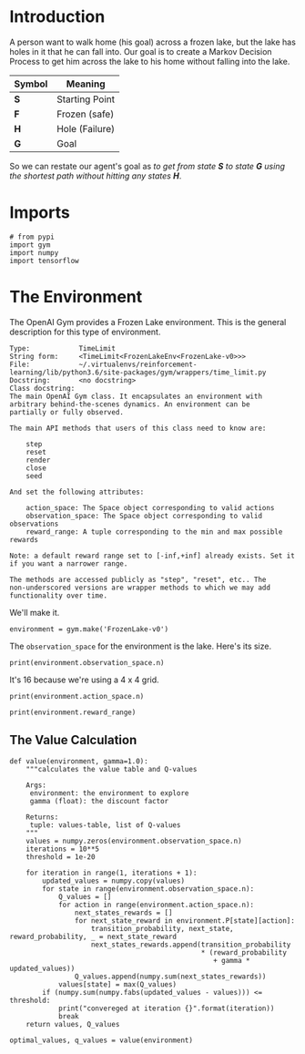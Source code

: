 #+BEGIN_COMMENT
.. title: The Case of the Frozen Lake
.. slug: the-case-of-the-frozen-lake
.. date: 2018-07-17 16:58:44 UTC-07:00
.. tags: markov tutorial
.. category: tutorial
.. link: 
.. description: Solving the Frozen Lake problem using Markov Decision Processes. 
.. type: text
#+END_COMMENT

* Introduction
  A person want to walk home (his goal) across a frozen lake, but the lake has holes in it that he can fall into. Our goal is to create a Markov Decision Process to get him across the lake to his home without falling into the lake.

#+BEGIN_SRC ditaa :file frozen_lake.png :exports none :results none
+-------+
|S F F F|
|F H F H|
|F F F H|
|H F F G|
+-------+
#+END_SRC

[[file:frozen_lake.png]]

| Symbol | Meaning        |
|--------+----------------|
| *S*    | Starting Point |
| *F*    | Frozen (safe)  |
| *H*    | Hole (Failure) |
| *G*    | Goal           |

So we can restate our agent's goal as  /to get from state *S* to state *G* using the shortest path without hitting any states *H*/.

* Imports
  
#+BEGIN_SRC ipython :session frozen :results none
# from pypi
import gym
import numpy
import tensorflow
#+END_SRC

* The Environment
  The OpenAI Gym provides a Frozen Lake environment. This is the general description for this type of environment.

#+BEGIN_EXAMPLE
Type:            TimeLimit
String form:     <TimeLimit<FrozenLakeEnv<FrozenLake-v0>>>
File:            ~/.virtualenvs/reinforcement-learning/lib/python3.6/site-packages/gym/wrappers/time_limit.py
Docstring:       <no docstring>
Class docstring:
The main OpenAI Gym class. It encapsulates an environment with
arbitrary behind-the-scenes dynamics. An environment can be
partially or fully observed.

The main API methods that users of this class need to know are:

    step
    reset
    render
    close
    seed

And set the following attributes:

    action_space: The Space object corresponding to valid actions
    observation_space: The Space object corresponding to valid observations
    reward_range: A tuple corresponding to the min and max possible rewards

Note: a default reward range set to [-inf,+inf] already exists. Set it if you want a narrower range.

The methods are accessed publicly as "step", "reset", etc.. The
non-underscored versions are wrapper methods to which we may add
functionality over time.
#+END_EXAMPLE

We'll make it.

#+BEGIN_SRC ipython :session frozen :results none
environment = gym.make('FrozenLake-v0')
#+END_SRC

The =observation_space= for the environment is the lake. Here's its size.

#+BEGIN_SRC ipython :session frozen :results output
print(environment.observation_space.n)
#+END_SRC

#+RESULTS:
: 16

It's 16 because we're using a 4 x 4 grid.

#+BEGIN_SRC ipython :session frozen :results output
print(environment.action_space.n)
#+END_SRC

#+RESULTS:
: 4

#+BEGIN_SRC ipython :session frozen :results output
print(environment.reward_range)
#+END_SRC

#+RESULTS:
: (0, 1)

** The Value Calculation
#+BEGIN_SRC ipython :session frozen :results none
def value(environment, gamma=1.0):
    """calculates the value table and Q-values

    Args:
     environment: the environment to explore
     gamma (float): the discount factor

    Returns:
     tuple: values-table, list of Q-values
    """
    values = numpy.zeros(environment.observation_space.n)
    iterations = 10**5
    threshold = 1e-20

    for iteration in range(1, iterations + 1):
        updated_values = numpy.copy(values)
        for state in range(environment.observation_space.n):
            Q_values = []
            for action in range(environment.action_space.n):
                next_states_rewards = []
                for next_state_reward in environment.P[state][action]:
                    transition_probability, next_state, reward_probability, _ = next_state_reward
                    next_states_rewards.append(transition_probability
                                               * (reward_probability
                                                  + gamma * updated_values))
                Q_values.append(numpy.sum(next_states_rewards))
            values[state] = max(Q_values)
        if (numpy.sum(numpy.fabs(updated_values - values))) <= threshold:
            print("convereged at iteration {}".format(iteration))
            break
    return values, Q_values
#+END_SRC

#+BEGIN_SRC ipython :session frozen :results none
optimal_values, q_values = value(environment)
#+END_SRC
